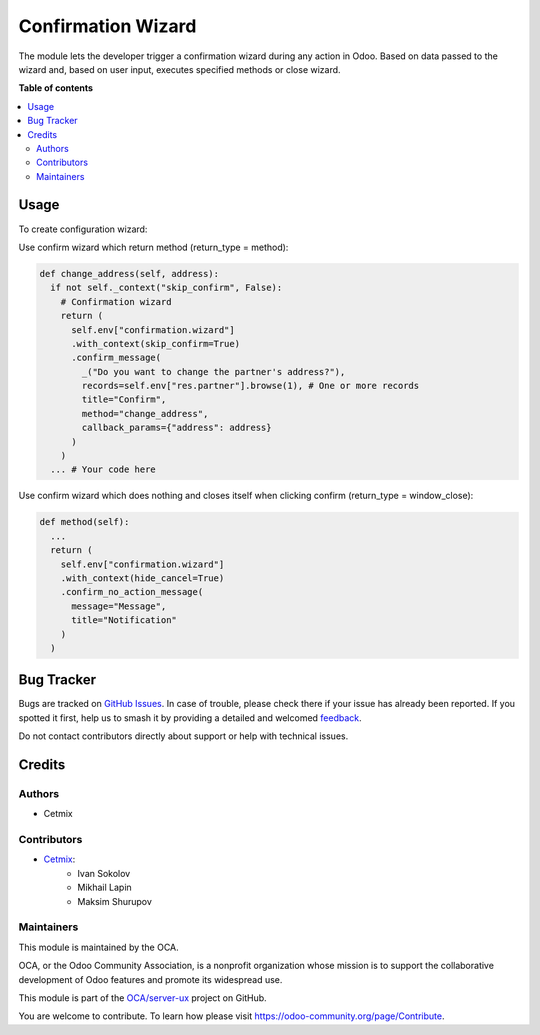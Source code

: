 ===================
Confirmation Wizard
===================

.. 
   !!!!!!!!!!!!!!!!!!!!!!!!!!!!!!!!!!!!!!!!!!!!!!!!!!!!
   !! This file is generated by oca-gen-addon-readme !!
   !! changes will be overwritten.                   !!
   !!!!!!!!!!!!!!!!!!!!!!!!!!!!!!!!!!!!!!!!!!!!!!!!!!!!
   !! source digest: sha256:efcbab8311be7e220ab27fa46f0fcd4567d0ad071dfc40be6e5aece82b96e299
   !!!!!!!!!!!!!!!!!!!!!!!!!!!!!!!!!!!!!!!!!!!!!!!!!!!!

.. |badge1| image:: https://img.shields.io/badge/maturity-Beta-yellow.png
    :target: https://odoo-community.org/page/development-status
    :alt: Beta
.. |badge2| image:: https://img.shields.io/badge/licence-LGPL--3-blue.png
    :target: http://www.gnu.org/licenses/lgpl-3.0-standalone.html
    :alt: License: LGPL-3
.. |badge3| image:: https://img.shields.io/badge/github-OCA%2Fserver--ux-lightgray.png?logo=github
    :target: https://github.com/OCA/server-ux/tree/16.0/confirmation_wizard
    :alt: OCA/server-ux
.. |badge4| image:: https://img.shields.io/badge/weblate-Translate%20me-F47D42.png
    :target: https://translation.odoo-community.org/projects/server-ux-16-0/server-ux-16-0-confirmation_wizard
    :alt: Translate me on Weblate
.. |badge5| image:: https://img.shields.io/badge/runboat-Try%20me-875A7B.png
    :target: https://runboat.odoo-community.org/builds?repo=OCA/server-ux&target_branch=16.0
    :alt: Try me on Runboat

|badge1| |badge2| |badge3| |badge4| |badge5|

The module lets the developer trigger a confirmation wizard during any action in Odoo. Based on data passed to the wizard and, based on user input, executes specified methods or close wizard.

**Table of contents**

.. contents::
   :local:

Usage
=====

To create configuration wizard:

Use confirm wizard which return method (return_type = method):

.. code-block:: python

  def change_address(self, address):
    if not self._context("skip_confirm", False):
      # Confirmation wizard
      return (
        self.env["confirmation.wizard"]
        .with_context(skip_confirm=True)
        .confirm_message(
          _("Do you want to change the partner's address?"),
          records=self.env["res.partner"].browse(1), # One or more records
          title="Confirm",
          method="change_address",
          callback_params={"address": address}
        )
      )
    ... # Your code here

Use confirm wizard which does nothing and closes itself when clicking confirm (return_type = window_close):

.. code-block:: python

  def method(self):
    ...
    return (
      self.env["confirmation.wizard"]
      .with_context(hide_cancel=True)
      .confirm_no_action_message(
        message="Message",
        title="Notification"
      )
    )

Bug Tracker
===========

Bugs are tracked on `GitHub Issues <https://github.com/OCA/server-ux/issues>`_.
In case of trouble, please check there if your issue has already been reported.
If you spotted it first, help us to smash it by providing a detailed and welcomed
`feedback <https://github.com/OCA/server-ux/issues/new?body=module:%20confirmation_wizard%0Aversion:%2016.0%0A%0A**Steps%20to%20reproduce**%0A-%20...%0A%0A**Current%20behavior**%0A%0A**Expected%20behavior**>`_.

Do not contact contributors directly about support or help with technical issues.

Credits
=======

Authors
~~~~~~~

* Cetmix

Contributors
~~~~~~~~~~~~

* `Cetmix <cetmix.com>`_:
    * Ivan Sokolov
    * Mikhail Lapin
    * Maksim Shurupov

Maintainers
~~~~~~~~~~~

This module is maintained by the OCA.

.. image:: https://odoo-community.org/logo.png
   :alt: Odoo Community Association
   :target: https://odoo-community.org

OCA, or the Odoo Community Association, is a nonprofit organization whose
mission is to support the collaborative development of Odoo features and
promote its widespread use.

This module is part of the `OCA/server-ux <https://github.com/OCA/server-ux/tree/16.0/confirmation_wizard>`_ project on GitHub.

You are welcome to contribute. To learn how please visit https://odoo-community.org/page/Contribute.
